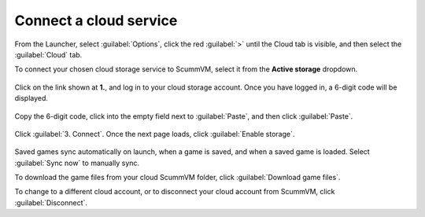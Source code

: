 ===============================
Connect a cloud service
===============================

From the Launcher, select :guilabel:`Options`, click the red :guilabel:`>` until the Cloud tab is visible, and then select the :guilabel:`Cloud` tab.
 
To connect your chosen cloud storage service to ScummVM, select it from the **Active storage** dropdown. 

.. figure:: ../images/cloud_and_lan/cloud_storage.png

Click on the link shown at **1.**, and log in to your cloud storage account. Once you have logged in, a 6-digit code will be displayed.

.. figure:: ../images/cloud_and_lan/cloud_code.png

Copy the 6-digit code, click into the empty field next to :guilabel:`Paste`, and then click :guilabel:`Paste`. 

.. figure:: ../images/cloud_and_lan/cloud_connect.png

Click :guilabel:`3. Connect`. Once the next page loads, click :guilabel:`Enable storage`.

.. figure:: ../images/cloud_and_lan/cloud_enable.png

Saved games sync automatically on launch, when a game is saved, and when a saved game is loaded. Select :guilabel:`Sync now` to manually sync. 

To download the game files from your cloud ScummVM folder, click :guilabel:`Download game files`. 

To change to a different cloud account, or to disconnect your cloud account from ScummVM, click :guilabel:`Disconnect`. 